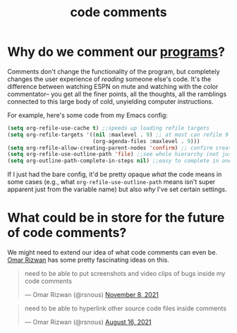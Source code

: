 :PROPERTIES:
:ID:       3f0de91d-119f-4fd2-942e-f3458e60ed40
:END:
#+title: code comments

* Why do we comment our [[id:0997b060-ee05-458e-beed-3494675c879d][programs]]?
Comments don't change the functionality of the program, but completely changes the user experience of /reading/ someone else's code. It's the difference between watching ESPN on mute and watching with the color commentator-- you get all the finer points, all the thoughts, all the ramblings connected to this large body of cold, unyielding computer instructions.

For example, here's some code from my Emacs config:
#+begin_src emacs-lisp
(setq org-refile-use-cache t) ;;speeds up loading refile targets
(setq org-refile-targets '((nil :maxlevel . 9) ;; at most can refile 9 levels deep in the hierarchy
                           (org-agenda-files :maxlevel . 9)))
(setq org-refile-allow-creating-parent-nodes 'confirm) ;; confirm creation of new nodes as refile targets
(setq org-refile-use-outline-path 'file) ;;see whole hierarchy (not just headline) when refiling
(setq org-outline-path-complete-in-steps nil) ;;easy to complete in one go w/ helm
#+end_src

#+RESULTS:

If I just had the bare config, it'd be pretty opaque /what/ the code means in some cases (e.g., what ~org-refile-use-outline-path~ means isn't super apparent just from the variable name) but also /why/ I've set certain settings.
* What could be in store for the future of code comments?

We might need to extend our idea of what code comments can even be. [[https://omar.website][Omar Rizwan]] has some pretty fascinating ideas on this.
#+begin_export html
<blockquote class="twitter-tweet"><p lang="en" dir="ltr">need to be able to put screenshots and video clips of bugs inside my code comments</p>&mdash; Omar Rizwan (@rsnous) <a href="https://twitter.com/rsnous/status/1457822312099561472?ref_src=twsrc%5Etfw">November 8, 2021</a></blockquote> <script async src="https://platform.twitter.com/widgets.js" charset="utf-8"></script>
#+end_export

#+begin_export html
<blockquote class="twitter-tweet"><p lang="en" dir="ltr">need to be able to hyperlink other source code files inside comments</p>&mdash; Omar Rizwan (@rsnous) <a href="https://twitter.com/rsnous/status/1427372174701039625?ref_src=twsrc%5Etfw">August 16, 2021</a></blockquote> <script async src="https://platform.twitter.com/widgets.js" charset="utf-8"></script>
#+end_export

